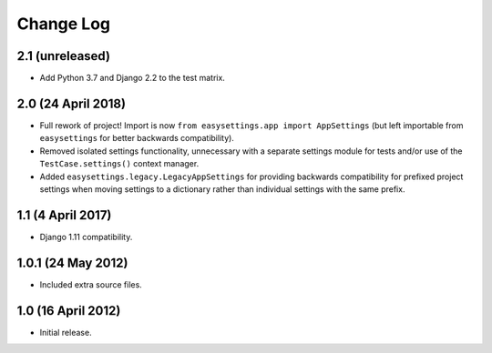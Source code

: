 ==========
Change Log
==========

2.1 (unreleased)
================

- Add Python 3.7 and Django 2.2 to the test matrix.


2.0 (24 April 2018)
===================

- Full rework of project! Import is now
  ``from easysettings.app import AppSettings`` (but left importable from
  ``easysettings`` for better backwards compatibility).

- Removed isolated settings functionality, unnecessary with a separate settings
  module for tests and/or use of the ``TestCase.settings()`` context manager.

- Added ``easysettings.legacy.LegacyAppSettings`` for providing backwards
  compatibility for prefixed project settings when moving settings to a
  dictionary rather than individual settings with the same prefix.

1.1 (4 April 2017)
==================

- Django 1.11 compatibility.

1.0.1 (24 May 2012)
===================

- Included extra source files.

1.0 (16 April 2012)
===================

- Initial release.
